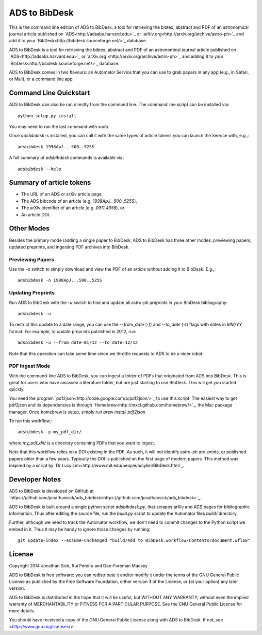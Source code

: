 ADS to BibDesk
==============

This is the command line edition of ADS to BibDesk, a tool for retrieving the bibtex, abstract and PDF of an astronomical journal article published on `ADS<http://adsabs.harvard.edu>`_ or `arXiv.org<http://arxiv.org/archive/astro-ph>`_ and add it to your `BibDesk<http://bibdesk.sourceforge.net/>`_ database.

ADS to BibDesk is a tool for retrieving the bibtex, abstract and PDF of an astronomical journal article published on `ADS<http://adsabs.harvard.edu>`_ or `arXiv.org`<http://arxiv.org/archive/astro-ph>`_ and adding it to your `BibDesk<http://bibdesk.sourceforge.net/>`_ database.

ADS to BibDesk comes in two flavours: an Automator Service that you can use to grab papers in any app (e.g., in Safari, or Mail), or a command line app.

Command Line Quickstart
-----------------------

ADS to BibDesk can also be run directly from the command line.
The command line script can be installed via::

    python setup.py install

You may need to run the last command with `sudo`.

Once `adsbibdesk` is installed, you can call it with the same types of article tokens you can launch the Service with, e.g.,::

    adsbibdesk 1998ApJ...500..525S

A full summary of `adsbibdesk` commands is available via::

    adsbibdesk --help

Summary of article tokens
-------------------------

* The URL of an ADS or arXiv article page,
* The ADS bibcode of an article (e.g. `1998ApJ...500..525S`),
* The arXiv identifier of an article (e.g. `0911.4956`), or
* An article DOI.

Other Modes
-----------

Besides the primary mode (adding a single paper to BibDesk, ADS to BibDesk has three other modes: previewing papers, updated preprints, and ingesting PDF archives into BibDesk.

Previewing Papers
~~~~~~~~~~~~~~~~~

Use the `-o` switch to simply download and view the PDF of an article without adding it to BibDesk. E.g.,::

    adsbibdesk -o 1998ApJ...500..525S

Updating Preprints
~~~~~~~~~~~~~~~~~~

Run ADS to BibDesk with the `-u` switch to find and update all astro-ph preprints in your BibDesk bibliography::

    adsbibdesk -u

To restrict this update to a date range, you can use the `--from_date` (`-f`) and `--to_date` (`-t`) flags with dates in `MM/YY` format. For example, to update preprints published in 2012, run::

    adsbibdesk -u --from_date=01/12 --to_date=12/12

Note that this operation can take some time since we throttle requests to ADS to be a nicer robot.

PDF Ingest Mode
~~~~~~~~~~~~~~~

With the command-line ADS to BibDesk, you can ingest a folder of PDFs that originated from ADS into BibDesk.
This is great for users who have amassed a literature folder, but are just starting to use BibDesk.
This will get you started quickly.

You need the program `pdf2json<http://code.google.com/p/pdf2json/>`_ to use
this script. The easiest way to get pdf2json and its dependencies is through
`Homebrew<http://mxcl.github.com/homebrew/>`_, the Mac package manager.
Once homebrew is setup, simply run `brew install pdf2json`.

To run this workflow,::

    adsbibdesk -p my_pdf_dir/

where `my_pdf_dir/` is a directory containing PDFs that you want to ingest.

Note that this workflow relies on a DOI existing in the PDF.
As such, it will not identify astro-ph pre-prints, or published papers older than a few years.
Typically the DOI is published on the first page of modern papers.
This method was inspired by a script by `Dr Lucy Lim<http://www.mit.edu/people/lucylim/BibDesk.html`_.

Developer Notes
---------------

ADS to BibDesk is developed on GitHub at `https://github.com/jonathansick/ads_bibdesk<https://github.com/jonathansick/ads_bibdesk>`_.

ADS to BibDesk is built around a single python script `adsbibdesk.py`, that scrapes arXiv and ADS pages for bibliographic information.
Thus after editing the source file, run the `build.py` script to update the Automator files `build/` directory.

Further, although we need to track the Automator workflow, we don't need to commit changes to the Python script we embed in it. Thus it may be handy to ignore those changes by running::

    git update-index --assume-unchanged "build/Add to BibDesk.workflow/Contents/document.wflow"

License
-------

Copyright 2014 Jonathan Sick, Rui Pereira and Dan-Foreman Mackey

ADS to BibDesk is free software: you can redistribute it and/or modify
it under the terms of the GNU General Public License as published by
the Free Software Foundation, either version 3 of the License, or
(at your option) any later version.

ADS to BibDesk is distributed in the hope that it will be useful,
but WITHOUT ANY WARRANTY; without even the implied warranty of
MERCHANTABILITY or FITNESS FOR A PARTICULAR PURPOSE.  See the
GNU General Public License for more details.

You should have received a copy of the GNU General Public License
along with ADS to BibDesk.  If not, see <http://www.gnu.org/licenses/>.
